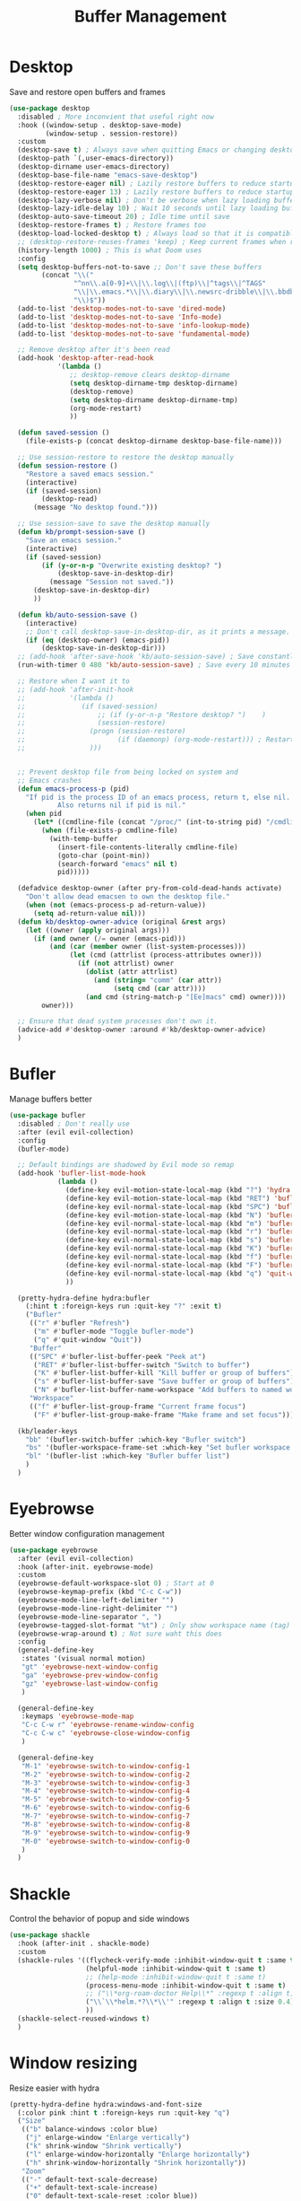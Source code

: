 #+TITLE: Buffer Management


* Desktop

Save and restore open buffers and frames
#+BEGIN_SRC emacs-lisp
  (use-package desktop
    :disabled ; More inconvient that useful right now
    :hook ((window-setup . desktop-save-mode)
           (window-setup . session-restore))
    :custom
    (desktop-save t) ; Always save when quitting Emacs or changing desktop
    (desktop-path `(,user-emacs-directory))
    (desktop-dirname user-emacs-directory)
    (desktop-base-file-name "emacs-save-desktop")
    (desktop-restore-eager nil) ; Lazily restore buffers to reduce startup time
    (desktop-restore-eager 13) ; Lazily restore buffers to reduce startup time
    (desktop-lazy-verbose nil) ; Don't be verbose when lazy loading buffers
    (desktop-lazy-idle-delay 10) ; Wait 10 seconds until lazy loading buffers
    (desktop-auto-save-timeout 20) ; Idle time until save
    (desktop-restore-frames t) ; Restore frames too
    (desktop-load-locked-desktop t) ; Always load so that it is compatible with daemon
    ;; (desktop-restore-reuses-frames 'keep) ; Keep current frames when restoring session
    (history-length 1000) ; This is what Doom uses
    :config
    (setq desktop-buffers-not-to-save ;; Don't save these buffers
          (concat "\\("
                  "^nn\\.a[0-9]+\\|\\.log\\|(ftp)\\|^tags\\|^TAGS"
                  "\\|\\.emacs.*\\|\\.diary\\|\\.newsrc-dribble\\|\\.bbdb"
                  "\\)$"))
    (add-to-list 'desktop-modes-not-to-save 'dired-mode)
    (add-to-list 'desktop-modes-not-to-save 'Info-mode)
    (add-to-list 'desktop-modes-not-to-save 'info-lookup-mode)
    (add-to-list 'desktop-modes-not-to-save 'fundamental-mode)

    ;; Remove desktop after it's been read
    (add-hook 'desktop-after-read-hook
              '(lambda ()
                 ;; desktop-remove clears desktop-dirname
                 (setq desktop-dirname-tmp desktop-dirname)
                 (desktop-remove)
                 (setq desktop-dirname desktop-dirname-tmp)
                 (org-mode-restart)
                 ))

    (defun saved-session ()
      (file-exists-p (concat desktop-dirname desktop-base-file-name)))

    ;; Use session-restore to restore the desktop manually
    (defun session-restore ()
      "Restore a saved emacs session."
      (interactive)
      (if (saved-session)
          (desktop-read)
        (message "No desktop found.")))

    ;; Use session-save to save the desktop manually
    (defun kb/prompt-session-save ()
      "Save an emacs session."
      (interactive)
      (if (saved-session)
          (if (y-or-n-p "Overwrite existing desktop? ")
              (desktop-save-in-desktop-dir)
            (message "Session not saved."))
        (desktop-save-in-desktop-dir)
        ))

    (defun kb/auto-session-save ()
      (interactive)
      ;; Don't call desktop-save-in-desktop-dir, as it prints a message.
      (if (eq (desktop-owner) (emacs-pid))
          (desktop-save-in-desktop-dir)))
    ;; (add-hook 'after-save-hook 'kb/auto-session-save) ; Save constantly
    (run-with-timer 0 480 'kb/auto-session-save) ; Save every 10 minutes

    ;; Restore when I want it to
    ;; (add-hook 'after-init-hook
    ;;           '(lambda ()
    ;;              (if (saved-session)
    ;;                  ;; (if (y-or-n-p "Restore desktop? ")    )
    ;;                  (session-restore)
    ;;                (progn (session-restore)
    ;;                       (if (daemonp) (org-mode-restart))) ; Restart org-mode to properly set faces for org files after loading with daemon
    ;;                )))


    ;; Prevent desktop file from being locked on system and
    ;; Emacs crashes
    (defun emacs-process-p (pid)
      "If pid is the process ID of an emacs process, return t, else nil.
              Also returns nil if pid is nil."
      (when pid
        (let* ((cmdline-file (concat "/proc/" (int-to-string pid) "/cmdline")))
          (when (file-exists-p cmdline-file)
            (with-temp-buffer
              (insert-file-contents-literally cmdline-file)
              (goto-char (point-min))
              (search-forward "emacs" nil t)
              pid)))))

    (defadvice desktop-owner (after pry-from-cold-dead-hands activate)
      "Don't allow dead emacsen to own the desktop file."
      (when (not (emacs-process-p ad-return-value))
        (setq ad-return-value nil)))
    (defun kb/desktop-owner-advice (original &rest args)
      (let ((owner (apply original args)))
        (if (and owner (/= owner (emacs-pid)))
            (and (car (member owner (list-system-processes)))
                 (let (cmd (attrlist (process-attributes owner)))
                   (if (not attrlist) owner
                     (dolist (attr attrlist)
                       (and (string= "comm" (car attr))
                            (setq cmd (car attr))))
                     (and cmd (string-match-p "[Ee]macs" cmd) owner))))
          owner)))

    ;; Ensure that dead system processes don't own it.
    (advice-add #'desktop-owner :around #'kb/desktop-owner-advice)
    )
#+END_SRC

* Bufler

Manage buffers better
#+BEGIN_SRC emacs-lisp
  (use-package bufler
    :disabled ; Don't really use
    :after (evil evil-collection)
    :config
    (bufler-mode)

    ;; Default bindings are shadowed by Evil mode so remap
    (add-hook 'bufler-list-mode-hook
              (lambda ()
                (define-key evil-motion-state-local-map (kbd "?") 'hydra:bufler/body)
                (define-key evil-motion-state-local-map (kbd "RET") 'bufler-list-buffer-switch)
                (define-key evil-normal-state-local-map (kbd "SPC") 'bufler-list-buffer-peek)
                (define-key evil-motion-state-local-map (kbd "N") 'bufler-list-buffer-name-workspace)
                (define-key evil-normal-state-local-map (kbd "m") 'bufler-mode)
                (define-key evil-normal-state-local-map (kbd "r") 'bufler)
                (define-key evil-normal-state-local-map (kbd "s") 'bufler-list-buffer-save)
                (define-key evil-normal-state-local-map (kbd "K") 'bufler-list-buffer-kill)
                (define-key evil-normal-state-local-map (kbd "f") 'bufler-list-group-frame)
                (define-key evil-normal-state-local-map (kbd "F") 'bufler-list-group-make-frame)
                (define-key evil-normal-state-local-map (kbd "q") 'quit-window)
                ))

    (pretty-hydra-define hydra:bufler
      (:hint t :foreign-keys run :quit-key "?" :exit t)
      ("Bufler"
       (("r" #'bufler "Refresh")
        ("m" #'bufler-mode "Toggle bufler-mode")
        ("q" #'quit-window "Quit"))
       "Buffer"
       (("SPC" #'bufler-list-buffer-peek "Peek at")
        ("RET" #'bufler-list-buffer-switch "Switch to buffer")
        ("K" #'bufler-list-buffer-kill "Kill buffer or group of buffers")
        ("s" #'bufler-list-buffer-save "Save buffer or group of buffers")
        ("N" #'bufler-list-buffer-name-workspace "Add buffers to named workspace (prefix removes)"))
       "Workspace"
       (("f" #'bufler-list-group-frame "Current frame focus")
        ("F" #'bufler-list-group-make-frame "Make frame and set focus"))))

    (kb/leader-keys
      "bb" '(bufler-switch-buffer :which-key "Bufler switch")
      "bs" '(bufler-workspace-frame-set :which-key "Set bufler workspace for this frame")
      "bl" '(bufler-list :which-key "Bufler buffer list")
      )
    )
#+END_SRC

* Eyebrowse

Better window configuration management
#+BEGIN_SRC emacs-lisp
  (use-package eyebrowse
    :after (evil evil-collection)
    :hook (after-init. eyebrowse-mode)
    :custom
    (eyebrowse-default-workspace-slot 0) ; Start at 0
    (eyebrowse-keymap-prefix (kbd "C-c C-w"))
    (eyebrowse-mode-line-left-delimiter "")
    (eyebrowse-mode-line-right-delimiter "")
    (eyebrowse-mode-line-separator ", ")
    (eyebrowse-tagged-slot-format "%t") ; Only show workspace name (tag) if avail
    (eyebrowse-wrap-around t) ; Not sure waht this does
    :config
    (general-define-key
     :states '(visual normal motion)
     "gt" 'eyebrowse-next-window-config
     "ga" 'eyebrowse-prev-window-config
     "gz" 'eyebrowse-last-window-config
     )

    (general-define-key
     :keymaps 'eyebrowse-mode-map
     "C-c C-w r" 'eyebrowse-rename-window-config
     "C-c C-w c" 'eyebrowse-close-window-config
     )

    (general-define-key
     "M-1" 'eyebrowse-switch-to-window-config-1
     "M-2" 'eyebrowse-switch-to-window-config-2
     "M-3" 'eyebrowse-switch-to-window-config-3
     "M-4" 'eyebrowse-switch-to-window-config-4
     "M-5" 'eyebrowse-switch-to-window-config-5
     "M-6" 'eyebrowse-switch-to-window-config-6
     "M-7" 'eyebrowse-switch-to-window-config-7
     "M-8" 'eyebrowse-switch-to-window-config-8
     "M-9" 'eyebrowse-switch-to-window-config-9
     "M-0" 'eyebrowse-switch-to-window-config-0
     )
    )
#+END_SRC

* Shackle

Control the behavior of popup and side windows
#+begin_src emacs-lisp
  (use-package shackle
    :hook (after-init . shackle-mode)
    :custom
    (shackle-rules '((flycheck-verify-mode :inhibit-window-quit t :same t)
                     (helpful-mode :inhibit-window-quit t :same t)
                     ;; (help-mode :inhibit-window-quit t :same t)
                     (process-menu-mode :inhibit-window-quit t :same t)
                     ;; ("\\*org-roam-doctor Help\\*" :regexp t :align t)
                     ("\\`\\*helm.*?\\*\\'" :regexp t :align t :size 0.4)
                     ))
    (shackle-select-reused-windows t)
    )
#+end_src

* Window resizing

Resize easier with hydra
#+begin_src emacs-lisp
  (pretty-hydra-define hydra:windows-and-font-size
    (:color pink :hint t :foreign-keys run :quit-key "q")
    ("Size"
     (("b" balance-windows :color blue)
      ("j" enlarge-window "Enlarge vertically")
      ("k" shrink-window "Shrink vertically")
      ("l" enlarge-window-horizontally "Enlarge horizontally")
      ("h" shrink-window-horizontally "Shrink horizontally"))
     "Zoom"
     (("-" default-text-scale-decrease)
      ("+" default-text-scale-increase)
      ("0" default-text-scale-reset :color blue))
     "Buffers"
     (("w" (revert-buffer nil t) :color blue))
     ))

  (kb/leader-keys
    "w TAB" '(hydra:windows-and-font-size/body :which-key "Augment window sizing")
    )
#+end_src
